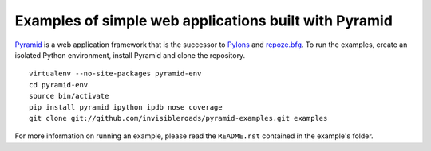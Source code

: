 Examples of simple web applications built with Pyramid
======================================================
`Pyramid <http://docs.pylonsproject.org/docs/pyramid.html>`_ is a web application framework that is the successor to `Pylons <http://pylonshq.com/>`_ and `repoze.bfg <http://bfg.repoze.org/>`_.  To run the examples, create an isolated Python environment, install Pyramid and clone the repository. ::

    virtualenv --no-site-packages pyramid-env
    cd pyramid-env
    source bin/activate
    pip install pyramid ipython ipdb nose coverage
    git clone git://github.com/invisibleroads/pyramid-examples.git examples

For more information on running an example, please read the ``README.rst`` contained in the example's folder.
